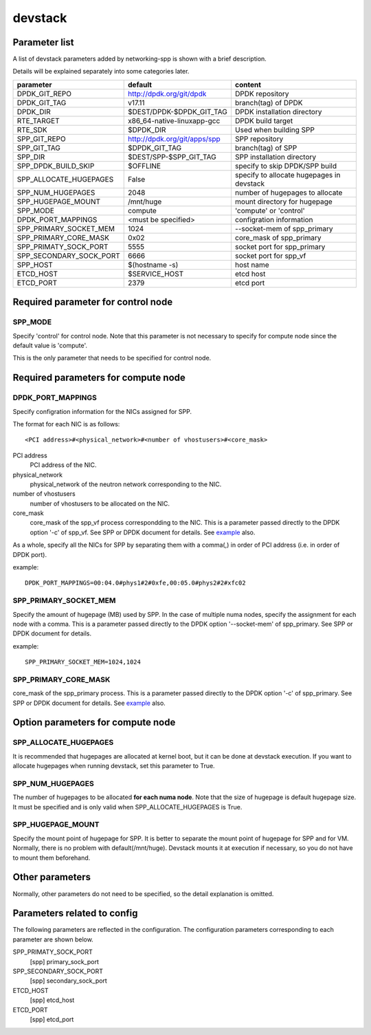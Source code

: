 ========
devstack
========

Parameter list
--------------

A list of devstack parameters added by networking-spp is shown with a brief description.

Details will be explained separately into some categories later.

+-------------------------+------------------------------+-------------------------------------------+
| parameter               | default                      | content                                   |
+=========================+==============================+===========================================+
| DPDK_GIT_REPO           | http://dpdk.org/git/dpdk     | DPDK repository                           |
+-------------------------+------------------------------+-------------------------------------------+
| DPDK_GIT_TAG            | v17.11                       | branch(tag) of DPDK                       |
+-------------------------+------------------------------+-------------------------------------------+
| DPDK_DIR                | $DEST/DPDK-$DPDK_GIT_TAG     | DPDK installation directory               |
+-------------------------+------------------------------+-------------------------------------------+
| RTE_TARGET              | x86_64-native-linuxapp-gcc   | DPDK build target                         |
+-------------------------+------------------------------+-------------------------------------------+
| RTE_SDK                 | $DPDK_DIR                    | Used when building SPP                    |
+-------------------------+------------------------------+-------------------------------------------+
| SPP_GIT_REPO            | http://dpdk.org/git/apps/spp | SPP repository                            |
+-------------------------+------------------------------+-------------------------------------------+
| SPP_GIT_TAG             | $DPDK_GIT_TAG                | branch(tag) of SPP                        |
+-------------------------+------------------------------+-------------------------------------------+
| SPP_DIR                 | $DEST/SPP-$SPP_GIT_TAG       | SPP installation directory                |
+-------------------------+------------------------------+-------------------------------------------+
| SPP_DPDK_BUILD_SKIP     | $OFFLINE                     | specify to skip DPDK/SPP build            |
+-------------------------+------------------------------+-------------------------------------------+
| SPP_ALLOCATE_HUGEPAGES  | False                        | specify to allocate hugepages in devstack |
+-------------------------+------------------------------+-------------------------------------------+
| SPP_NUM_HUGEPAGES       | 2048                         | number of hugepages to allocate           |
+-------------------------+------------------------------+-------------------------------------------+
| SPP_HUGEPAGE_MOUNT      | /mnt/huge                    | mount directory for hugepage              |
+-------------------------+------------------------------+-------------------------------------------+
| SPP_MODE                | compute                      | 'compute' or 'control'                    |
+-------------------------+------------------------------+-------------------------------------------+
| DPDK_PORT_MAPPINGS      | <must be specified>          | configration information                  |
+-------------------------+------------------------------+-------------------------------------------+
| SPP_PRIMARY_SOCKET_MEM  | 1024                         | --socket-mem of spp_primary               |
+-------------------------+------------------------------+-------------------------------------------+
| SPP_PRIMARY_CORE_MASK   | 0x02                         | core_mask of spp_primary                  |
+-------------------------+------------------------------+-------------------------------------------+
| SPP_PRIMATY_SOCK_PORT   | 5555                         | socket port for spp_primary               |
+-------------------------+------------------------------+-------------------------------------------+
| SPP_SECONDARY_SOCK_PORT | 6666                         | socket port for spp_vf                    |
+-------------------------+------------------------------+-------------------------------------------+
| SPP_HOST                | $(hostname -s)               | host name                                 |
+-------------------------+------------------------------+-------------------------------------------+
| ETCD_HOST               | $SERVICE_HOST                | etcd host                                 |
+-------------------------+------------------------------+-------------------------------------------+
| ETCD_PORT               | 2379                         | etcd port                                 |
+-------------------------+------------------------------+-------------------------------------------+

Required parameter for control node
-----------------------------------

SPP_MODE
++++++++

Specify 'control' for control node. Note that this parameter is not necessary
to specify for compute node since the default value is 'compute'.

This is the only parameter that needs to be specified for control node.

Required parameters for compute node
------------------------------------

DPDK_PORT_MAPPINGS
++++++++++++++++++

Specify configration information for the NICs assigned for SPP.

The format for each NIC is as follows::

  <PCI address>#<physical_network>#<number of vhostusers>#<core_mask>

PCI address
  PCI address of the NIC.

physical_network
  physical_network of the neutron network corresponding to the NIC.

number of vhostusers
  number of vhostusers to be allocated on the NIC.

core_mask
  core_mask of the spp_vf process correspondding to the NIC.
  This is a parameter passed directly to the DPDK option '-c' of spp_vf.
  See SPP or DPDK document for details. See example_ also.

.. _example: architecture.rst#example-of-core-mask-setting-of-spp-processes

As a whole, specify all the NICs for SPP by separating them with a comma(,)
in order of PCI address (i.e. in order of DPDK port).

example::

  DPDK_PORT_MAPPINGS=00:04.0#phys1#2#0xfe,00:05.0#phys2#2#xfc02

SPP_PRIMARY_SOCKET_MEM
++++++++++++++++++++++

Specify the amount of hugepage (MB) used by SPP. In the case of multiple
numa nodes, specify the assignment for each node with a comma.
This is a parameter passed directly to the DPDK option '--socket-mem' of
spp_primary. See SPP or DPDK document for details.

example::

  SPP_PRIMARY_SOCKET_MEM=1024,1024

SPP_PRIMARY_CORE_MASK
+++++++++++++++++++++

core_mask of the spp_primary process. This is a parameter passed
directly to the DPDK option '-c' of spp_primary.
See SPP or DPDK document for details. See example_ also.

Option parameters for compute node
----------------------------------

SPP_ALLOCATE_HUGEPAGES
++++++++++++++++++++++

It is recommended that hugepages are allocated at kernel boot, but it
can be done at devstack execution. If you want to allocate hugepages
when running devstack, set this parameter to True.

SPP_NUM_HUGEPAGES
+++++++++++++++++

The number of hugepages to be allocated **for each numa node**.
Note that the size of hugepage is default hugepage size.
It must be specified and is only valid when SPP_ALLOCATE_HUGEPAGES is True.

SPP_HUGEPAGE_MOUNT
++++++++++++++++++

Specify the mount point of hugepage for SPP. It is better to separate
the mount point of hugepage for SPP and for VM. Normally, there is
no problem with default(/mnt/huge). Devstack mounts it at execution
if necessary, so you do not have to mount them beforehand.

Other parameters
----------------

Normally, other parameters do not need to be specified, so the
detail explanation is omitted.

Parameters related to config
----------------------------

The following parameters are reflected in the configuration.
The configuration parameters corresponding to each parameter
are shown below.

SPP_PRIMATY_SOCK_PORT
  [spp] primary_sock_port

SPP_SECONDARY_SOCK_PORT
  [spp] secondary_sock_port

ETCD_HOST
  [spp] etcd_host

ETCD_PORT
  [spp] etcd_port
